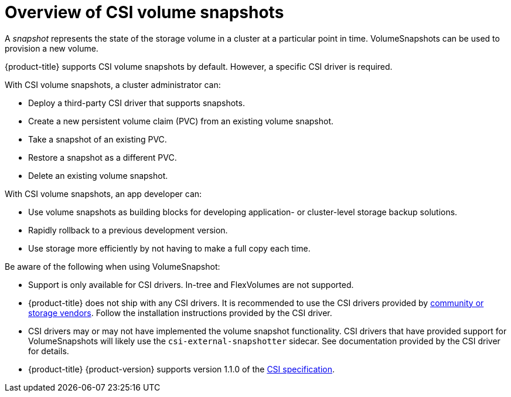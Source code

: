 // Module included in the following assemblies:
//
// * storage/container_storage_interface/persistent-storage-csi-snapshots.adoc

[id="persistent-storage-csi-snapshots-overview_{context}"]
= Overview of CSI volume snapshots

A _snapshot_ represents the state of the storage volume in a cluster at a particular point in time. VolumeSnapshots can be used to provision a new volume.

{product-title} supports CSI volume snapshots by default. However, a specific CSI driver is required.

With CSI volume snapshots, a cluster administrator can:

* Deploy a third-party CSI driver that supports snapshots.
* Create a new persistent volume claim (PVC) from an existing volume snapshot.
* Take a snapshot of an existing PVC.
* Restore a snapshot as a different PVC.
* Delete an existing volume snapshot.

With CSI volume snapshots, an app developer can:

* Use volume snapshots as building blocks for developing application- or cluster-level storage backup solutions.
* Rapidly rollback to a previous development version.
* Use storage more efficiently by not having to make a full copy each time.

Be aware of the following when using VolumeSnapshot:

* Support is only available for CSI drivers. In-tree and FlexVolumes are not supported.
* {product-title} does not ship with any CSI drivers. It is recommended to use the CSI drivers provided by
link:https://kubernetes-csi.github.io/docs/drivers.html[community or storage vendors]. Follow the installation instructions provided by the CSI driver.
* CSI drivers may or may not have implemented the volume snapshot functionality. CSI drivers that have provided support for VolumeSnapshots will likely use the `csi-external-snapshotter` sidecar. See documentation provided by the CSI driver for details.
* {product-title} {product-version} supports version 1.1.0 of the link:https://github.com/container-storage-interface/spec[CSI specification].
